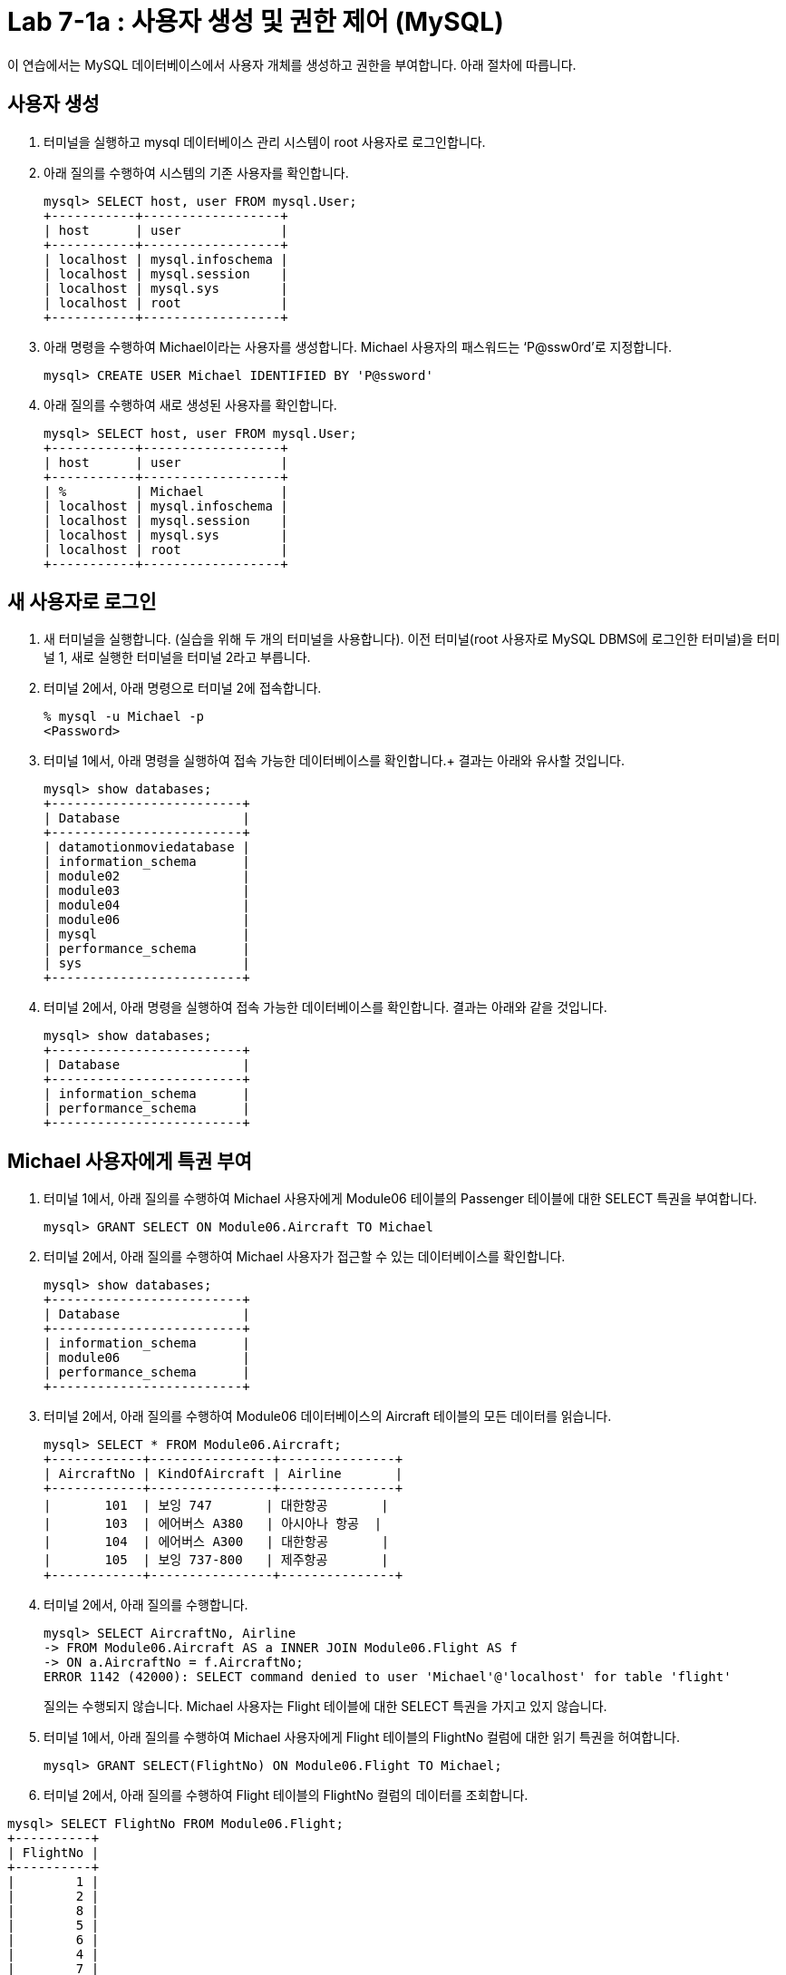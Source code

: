 = Lab 7-1a : 사용자 생성 및 권한 제어 (MySQL)

이 연습에서는 MySQL 데이터베이스에서 사용자 개체를 생성하고 권한을 부여합니다. 아래 절차에 따릅니다.

== 사용자 생성

1.	터미널을 실행하고 mysql 데이터베이스 관리 시스템이 root 사용자로 로그인합니다.
2.	아래 질의를 수행하여 시스템의 기존 사용자를 확인합니다.
+
----
mysql> SELECT host, user FROM mysql.User;
+-----------+------------------+
| host      | user             |
+-----------+------------------+
| localhost | mysql.infoschema |
| localhost | mysql.session    |
| localhost | mysql.sys        |
| localhost | root             |
+-----------+------------------+
----
+
3.	아래 명령을 수행하여 Michael이라는 사용자를 생성합니다. Michael 사용자의 패스워드는 ‘P@ssw0rd’로 지정합니다.
+
----
mysql> CREATE USER Michael IDENTIFIED BY 'P@ssword'
----
+
4.	아래 질의를 수행하여 새로 생성된 사용자를 확인합니다.
+
----
mysql> SELECT host, user FROM mysql.User;
+-----------+------------------+
| host      | user             |
+-----------+------------------+
| %         | Michael          |
| localhost | mysql.infoschema |
| localhost | mysql.session    |
| localhost | mysql.sys        |
| localhost | root             |
+-----------+------------------+
----

== 새 사용자로 로그인

1.	새 터미널을 실행합니다. (실습을 위해 두 개의 터미널을 사용합니다). 이전 터미널(root 사용자로 MySQL DBMS에 로그인한 터미널)을 터미널 1, 새로 실행한 터미널을 터미널 2라고 부릅니다.
2.	터미널 2에서, 아래 명령으로 터미널 2에 접속합니다.
+
----
% mysql -u Michael -p 
<Password>
----
+
3.	터미널 1에서, 아래 명령을 실행하여 접속 가능한 데이터베이스를 확인합니다.+
결과는 아래와 유사할 것입니다.
+
----
mysql> show databases;
+-------------------------+
| Database                |
+-------------------------+
| datamotionmoviedatabase |
| information_schema      |
| module02                |
| module03                |
| module04                |
| module06                |
| mysql                   |
| performance_schema      |
| sys                     |
+-------------------------+
----
+
4.	터미널 2에서, 아래 명령을 실행하여 접속 가능한 데이터베이스를 확인합니다. 결과는 아래와 같을 것입니다.
+
----
mysql> show databases;
+-------------------------+
| Database                |
+-------------------------+
| information_schema      |
| performance_schema      |
+-------------------------+
----

== Michael 사용자에게 특권 부여

1.	터미널 1에서, 아래 질의를 수행하여 Michael 사용자에게 Module06 테이블의 Passenger 테이블에 대한 SELECT 특권을 부여합니다.
+
----
mysql> GRANT SELECT ON Module06.Aircraft TO Michael
----
+
2.	터미널 2에서, 아래 질의를 수행하여 Michael 사용자가 접근할 수 있는 데이터베이스를 확인합니다.
+
----
mysql> show databases;
+-------------------------+
| Database                |
+-------------------------+
| information_schema      |
| module06                |
| performance_schema      |
+-------------------------+
----
+
3.	터미널 2에서, 아래 질의를 수행하여 Module06 데이터베이스의 Aircraft 테이블의 모든 데이터를 읽습니다.
+
----
mysql> SELECT * FROM Module06.Aircraft;
+------------+----------------+---------------+
| AircraftNo | KindOfAircraft | Airline       |
+------------+----------------+---------------+
|       101  | 보잉 747       | 대한항공       |
|       103  | 에어버스 A380   | 아시아나 항공  |
|       104  | 에어버스 A300   | 대한항공       |
|       105  | 보잉 737-800   | 제주항공       |
+------------+----------------+---------------+
----
+
4.	터미널 2에서, 아래 질의를 수행합니다.
+
----
mysql> SELECT AircraftNo, Airline 
-> FROM Module06.Aircraft AS a INNER JOIN Module06.Flight AS f
-> ON a.AircraftNo = f.AircraftNo;
ERROR 1142 (42000): SELECT command denied to user 'Michael'@'localhost' for table 'flight'
----
+
질의는 수행되지 않습니다. Michael 사용자는 Flight 테이블에 대한 SELECT 특권을 가지고 있지 않습니다.
+
5.	터미널 1에서, 아래 질의를 수행하여 Michael 사용자에게 Flight 테이블의 FlightNo 컬럼에 대한 읽기 특권을 허여합니다.
+
----
mysql> GRANT SELECT(FlightNo) ON Module06.Flight TO Michael;
----
+
6.	터미널 2에서, 아래 질의를 수행하여 Flight 테이블의 FlightNo 컬럼의 데이터를 조회합니다.
----
mysql> SELECT FlightNo FROM Module06.Flight;
+----------+
| FlightNo |
+----------+
|        1 |
|        2 |
|        8 |
|        5 |
|        6 |
|        4 |
|        7 |
|        3 |
+----------+
----
+
7.	터미널 2에서, 아래 질의를 수행하여 Flight 테이블의 모든 데이터를 조회합니다.
+
----
mysql> SELECT * FROM Module06.Flight
ERROR 1142 (42000): SELECT command denied to user 'Michael'@'localhost' for table 'flight'
----
+
질의는 수행되지 않습니다. Michael 사용자는 Flight 테이블의 FlightNo 컬럼을 제외한 다른 컬럼에 대한 SELECT 특권을 가지고 있지 않습니다.

== Michael 사용자에게서 특권 제거

1.	터미널 1에서, 아래 명령을 실행하여 Michael 사용자에게 부여된 특권을 확인합니다.
+
----
mysql> show grants for Michael;
+-------------------------------------------------------------------+
| Grants for Michael@%                                              |
+-------------------------------------------------------------------+
| GRANT USAGE ON *.* TO `Michael`@`%`                               |
| GRANT SELECT ON `module06`.`aircraft` TO `Michael`@`%`            |
| GRANT SELECT (`FlightNo`) ON `module06`.`flight` TO `Michael`@`%` |
+-------------------------------------------------------------------+
----
+
2.	터미널 1에서, 아래 질의를 수행하여 Michael 사용자의 Aircraft 테이블에 대한 SELECT 특권을 제거합니다.
+
----
mysql> REVOKE SELECT ON Module06.Aircraft FROM Michael;
----
+
3.	터미널 2에서, 아래 질의를 수행합니다.
+
----
mysql> SELECT * FROM Module06.Aircraft;
ERROR 1142 (42000): SELECT command denied to user 'Michael'@'localhost' for table 'aircraft'
----
+
질의는 수행되지 않습니다. Michael 사용자는 Aircraft 테이블에 대한 SELECT 특권을 가지고 있지 않습니다.
+
4.	터미널 1에서, 아래 질의를 수행하여 Michael 사용자에게 Module06 데이터베이스의 모든 개체에 대해 모든 특권을 부여합니다.
+
----
mysql> GRANT ALL privileges ON Module06.* TO Michael;
----
+
5.	터미널 2에서, 아래 질의를 수행하여 Flight 테이블의 모든 데이터를 읽습니다.
+
----
mysql> SELECT * FROM Module06.Flight;
+----------+------------+------------+-------------+----------+---------------------+
| FlightNo | AircraftNo | Depareture | Arrival     | Price    | FlightDate          |
+----------+------------+------------+-------------+----------+---------------------+
|        1 |        101 | 인천        | 샌프란시스코 |  1230000 | 2022-10-23 10:20:00 |
|        2 |        101 | 샌프란시스코 | 인천        |  1320000 | 2022-10-26 13:00:00 |
|        3 |        105 | 김포        | 제주        |    72000 | 2022-11-23 09:00:00 |
|        4 |        104 | 김포        | 김해        |    68000 | 2022-11-12 17:30:00 |
|        5 |        103 | 인천        | 프랑크푸르트 |  1480000 | 2022-12-01 18:00:00 |
|        6 |        103 | 프랑크푸르트 | 인천        |  1560000 | 2022-12-10 10:00:00 |
|        7 |        104 | 김해        | 김포        |    70000 | 2022-11-13 11:00:00 |
|        8 |        101 | 인천        | 샌프란시스코 | 12300000 | 2022-11-15 10:00:00 |
+----------+------------+-------------+-------------+----------+--------------------+
----
+
6.	터미널 1에서, 아래 질의를 수행하여 Michal 사용자에게 부여된 Module06 데이터베이스의 모든 특권을 제거합니다.
+
----
mysql> REVOKE ALL privileges ON Module06.* FROM Michael;
----
+
7.	터미널 2에서, 아래 질의를 수행하여 Flight 테이블의 모든 데이터를 읽습니다.
+
----
mysql> SELECT * FROM Module06.Flight;
ERROR 1142 (42000): SELECT command denied to user 'Michael'@'localhost' for table 'flight'
----
+
질의는 수행되지 않습니다. Michael 사용자는 Flight 테이블에 대한 SELECT 특권을 가지고 있지 않습니다.
+
8.	연습이 종료되었습니다.

---

link:./01-7_nece.adoc[이전: 필수 접근 제어] +
link:./01-lab7b.adoc[다음: 연습 7-1b 사용자 생성 및 권한 제어 (Microsoft SQL Server)]